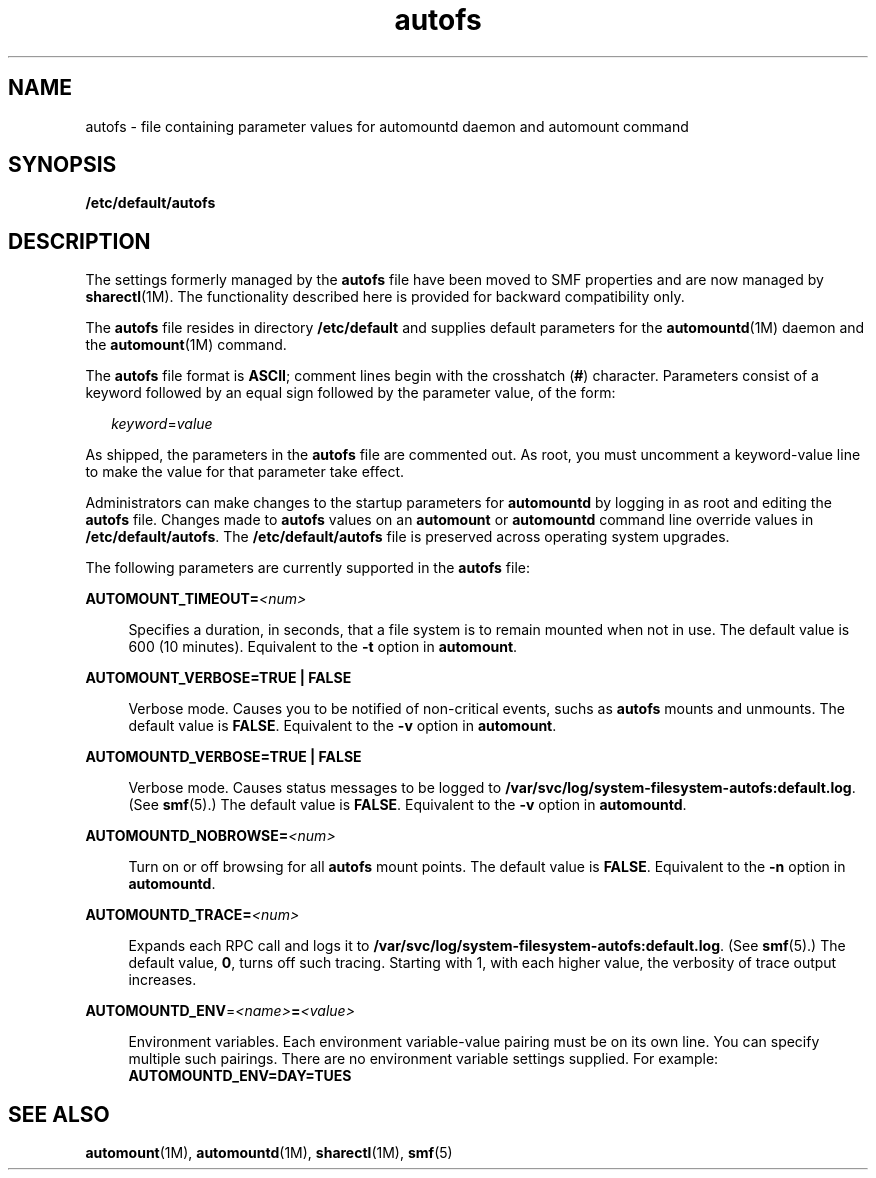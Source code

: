 '\" te
.\" Copyright (c) 2002, 2010, Oracle and/or its affiliates. All rights reserved.
.TH autofs 4 "18 Aug 2010" "SunOS 5.11" "File Formats"
.SH NAME
autofs \- file containing parameter values for automountd daemon and automount command
.SH SYNOPSIS
.LP
.nf
\fB/etc/default/autofs\fR
.fi

.SH DESCRIPTION
.sp
.LP
The settings formerly managed by the \fBautofs\fR file have been moved to SMF properties and are now managed by \fBsharectl\fR(1M). The functionality described here is provided for backward compatibility only.
.sp
.LP
The \fBautofs\fR file resides in directory \fB/etc/default\fR and supplies default parameters for the \fBautomountd\fR(1M) daemon and the \fBautomount\fR(1M) command.
.sp
.LP
The \fBautofs\fR file format is \fBASCII\fR; comment lines begin with the crosshatch (\fB#\fR) character. Parameters consist of a keyword followed by an equal sign followed by the parameter value, of the form:
.sp
.in +2
.nf
\fIkeyword\fR=\fIvalue\fR
.fi
.in -2
.sp

.sp
.LP
As shipped, the parameters in the \fBautofs\fR file are commented out. As root, you must uncomment a keyword-value line to make the value for that parameter take effect.
.sp
.LP
Administrators can make changes to the startup parameters for \fBautomountd\fR by logging in as root and editing the \fBautofs\fR file. Changes made to \fBautofs\fR values on an \fBautomount\fR or \fBautomountd\fR command line override values in \fB/etc/default/autofs\fR. The \fB/etc/default/autofs\fR file is preserved across operating system upgrades.
.sp
.LP
The following parameters are currently supported in the \fBautofs\fR file:
.sp
.ne 2
.mk
.na
\fB\fBAUTOMOUNT_TIMEOUT=\fR\fI<num>\fR\fR
.ad
.sp .6
.RS 4n
Specifies a duration, in seconds, that a file system is to remain mounted when not in use. The default value is 600 (10 minutes). Equivalent to the \fB-t\fR option in \fBautomount\fR.
.RE

.sp
.ne 2
.mk
.na
\fB\fBAUTOMOUNT_VERBOSE=\fR\fBTRUE | FALSE\fR\fR
.ad
.sp .6
.RS 4n
Verbose mode. Causes you to be notified of non-critical events, suchs as \fBautofs\fR mounts and unmounts. The default value is \fBFALSE\fR. Equivalent to the \fB-v\fR option in \fBautomount\fR.
.RE

.sp
.ne 2
.mk
.na
\fB\fBAUTOMOUNTD_VERBOSE=\fR\fBTRUE | FALSE\fR\fR
.ad
.sp .6
.RS 4n
Verbose mode. Causes status messages to be logged to \fB/var/svc/log/system-filesystem-autofs:default.log\fR. (See \fBsmf\fR(5).) The default value is \fBFALSE\fR. Equivalent to the \fB-v\fR option in \fBautomountd\fR.
.RE

.sp
.ne 2
.mk
.na
\fB\fBAUTOMOUNTD_NOBROWSE=\fR\fI<num>\fR\fR
.ad
.sp .6
.RS 4n
Turn on or off browsing for all \fBautofs\fR mount points. The default value is \fBFALSE\fR. Equivalent to the \fB-n\fR option in \fBautomountd\fR.
.RE

.sp
.ne 2
.mk
.na
\fB\fBAUTOMOUNTD_TRACE=\fR\fI<num>\fR\fR
.ad
.sp .6
.RS 4n
Expands each RPC call and logs it to \fB/var/svc/log/system-filesystem-autofs:default.log\fR. (See \fBsmf\fR(5).) The default value, \fB0\fR, turns off such tracing. Starting with 1, with each higher value, the verbosity of trace output increases.
.RE

.sp
.ne 2
.mk
.na
\fB\fBAUTOMOUNTD_ENV\fR=\fI<name>\fR\fB=\fR\fI<value>\fR\fR
.ad
.sp .6
.RS 4n
Environment variables. Each environment variable-value pairing must be on its own line. You can specify multiple such pairings. There are no environment variable settings supplied. For example: \fBAUTOMOUNTD_ENV=DAY=TUES\fR
.RE

.SH SEE ALSO
.sp
.LP
\fBautomount\fR(1M), \fBautomountd\fR(1M), \fBsharectl\fR(1M), \fBsmf\fR(5)
